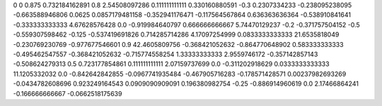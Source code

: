 0	0
0.875	0.732184162891
0.8	2.54508097286
0.111111111111	0.330160880591
-0.3	0.2307334233
-0.238095238095	-0.663588946806
0.0625	0.0857179481158
-0.352941176471	-0.117564567864
0.636363636364	-0.538910841641
-0.333333333333	4.67628576428
0.0	-0.919984640797
0.666666666667	5.74470129237
-0.2	-0.371757504152
-0.5	-0.559307598462
-0.125	-0.537419691826
0.714285714286	4.17097254999
0.0833333333333	21.6535818049
-0.230769230769	-0.977677546601
0.9	42.4605809756
-0.368421052632	-0.864770648902
0.583333333333	-0.495462547557
-0.368421052632	-0.715774558254
1.33333333333	2.9559746172
-0.357142857143	-0.508624279313
0.5	0.723177854861
0.111111111111	2.07159737699
0.0	-0.311202918629
0.0333333333333	11.1205332032
0.0	-0.842642842855
-0.0967741935484	-0.467905716283
-0.178571428571	0.00237982693269
-0.0434782608696	0.923249164543
0.0909090909091	0.196380982754
-0.25	-0.886914960619
0.0	2.17466864241
-0.166666666667	-0.0662518175639
